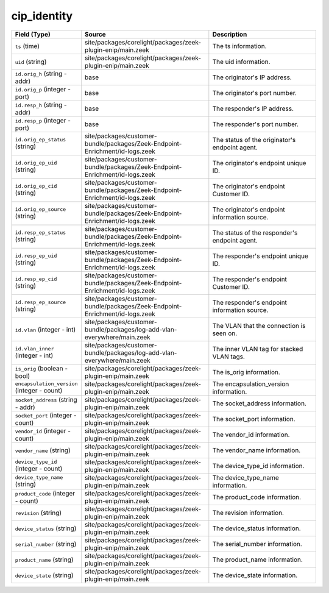 .. _ref_logs_cip_identity:

cip_identity
------------
.. list-table::
   :header-rows: 1
   :class: longtable
   :widths: 1 3 3

   * - Field (Type)
     - Source
     - Description

   * - ``ts`` (time)
     - site/packages/corelight/packages/zeek-plugin-enip/main.zeek
     - The ts information.

   * - ``uid`` (string)
     - site/packages/corelight/packages/zeek-plugin-enip/main.zeek
     - The uid information.

   * - ``id.orig_h`` (string - addr)
     - base
     - The originator's IP address.

   * - ``id.orig_p`` (integer - port)
     - base
     - The originator's port number.

   * - ``id.resp_h`` (string - addr)
     - base
     - The responder's IP address.

   * - ``id.resp_p`` (integer - port)
     - base
     - The responder's port number.

   * - ``id.orig_ep_status`` (string)
     - site/packages/customer-bundle/packages/Zeek-Endpoint-Enrichment/id-logs.zeek
     - The status of the originator's endpoint agent.

   * - ``id.orig_ep_uid`` (string)
     - site/packages/customer-bundle/packages/Zeek-Endpoint-Enrichment/id-logs.zeek
     - The originator's endpoint unique ID.

   * - ``id.orig_ep_cid`` (string)
     - site/packages/customer-bundle/packages/Zeek-Endpoint-Enrichment/id-logs.zeek
     - The originator's endpoint Customer ID.

   * - ``id.orig_ep_source`` (string)
     - site/packages/customer-bundle/packages/Zeek-Endpoint-Enrichment/id-logs.zeek
     - The originator's endpoint information source.

   * - ``id.resp_ep_status`` (string)
     - site/packages/customer-bundle/packages/Zeek-Endpoint-Enrichment/id-logs.zeek
     - The status of the responder's endpoint agent.

   * - ``id.resp_ep_uid`` (string)
     - site/packages/customer-bundle/packages/Zeek-Endpoint-Enrichment/id-logs.zeek
     - The responder's endpoint unique ID.

   * - ``id.resp_ep_cid`` (string)
     - site/packages/customer-bundle/packages/Zeek-Endpoint-Enrichment/id-logs.zeek
     - The responder's endpoint Customer ID.

   * - ``id.resp_ep_source`` (string)
     - site/packages/customer-bundle/packages/Zeek-Endpoint-Enrichment/id-logs.zeek
     - The responder's endpoint information source.

   * - ``id.vlan`` (integer - int)
     - site/packages/customer-bundle/packages/log-add-vlan-everywhere/main.zeek
     - The VLAN that the connection is seen on.

   * - ``id.vlan_inner`` (integer - int)
     - site/packages/customer-bundle/packages/log-add-vlan-everywhere/main.zeek
     - The inner VLAN tag for stacked VLAN tags.

   * - ``is_orig`` (boolean - bool)
     - site/packages/corelight/packages/zeek-plugin-enip/main.zeek
     - The is_orig information.

   * - ``encapsulation_version`` (integer - count)
     - site/packages/corelight/packages/zeek-plugin-enip/main.zeek
     - The encapsulation_version information.

   * - ``socket_address`` (string - addr)
     - site/packages/corelight/packages/zeek-plugin-enip/main.zeek
     - The socket_address information.

   * - ``socket_port`` (integer - count)
     - site/packages/corelight/packages/zeek-plugin-enip/main.zeek
     - The socket_port information.

   * - ``vendor_id`` (integer - count)
     - site/packages/corelight/packages/zeek-plugin-enip/main.zeek
     - The vendor_id information.

   * - ``vendor_name`` (string)
     - site/packages/corelight/packages/zeek-plugin-enip/main.zeek
     - The vendor_name information.

   * - ``device_type_id`` (integer - count)
     - site/packages/corelight/packages/zeek-plugin-enip/main.zeek
     - The device_type_id information.

   * - ``device_type_name`` (string)
     - site/packages/corelight/packages/zeek-plugin-enip/main.zeek
     - The device_type_name information.

   * - ``product_code`` (integer - count)
     - site/packages/corelight/packages/zeek-plugin-enip/main.zeek
     - The product_code information.

   * - ``revision`` (string)
     - site/packages/corelight/packages/zeek-plugin-enip/main.zeek
     - The revision information.

   * - ``device_status`` (string)
     - site/packages/corelight/packages/zeek-plugin-enip/main.zeek
     - The device_status information.

   * - ``serial_number`` (string)
     - site/packages/corelight/packages/zeek-plugin-enip/main.zeek
     - The serial_number information.

   * - ``product_name`` (string)
     - site/packages/corelight/packages/zeek-plugin-enip/main.zeek
     - The product_name information.

   * - ``device_state`` (string)
     - site/packages/corelight/packages/zeek-plugin-enip/main.zeek
     - The device_state information.
